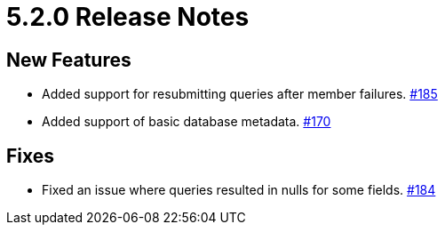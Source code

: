 = 5.2.0 Release Notes

== New Features

* Added support for resubmitting queries after member failures.
https://github.com/hazelcast/hazelcast-jdbc/pull/185[#185]
* Added support of basic database metadata.
https://github.com/hazelcast/hazelcast-jdbc/pull/170[#170]

== Fixes

* Fixed an issue where queries resulted in nulls for some fields.
https://github.com/hazelcast/hazelcast-jdbc/pull/184[#184]
